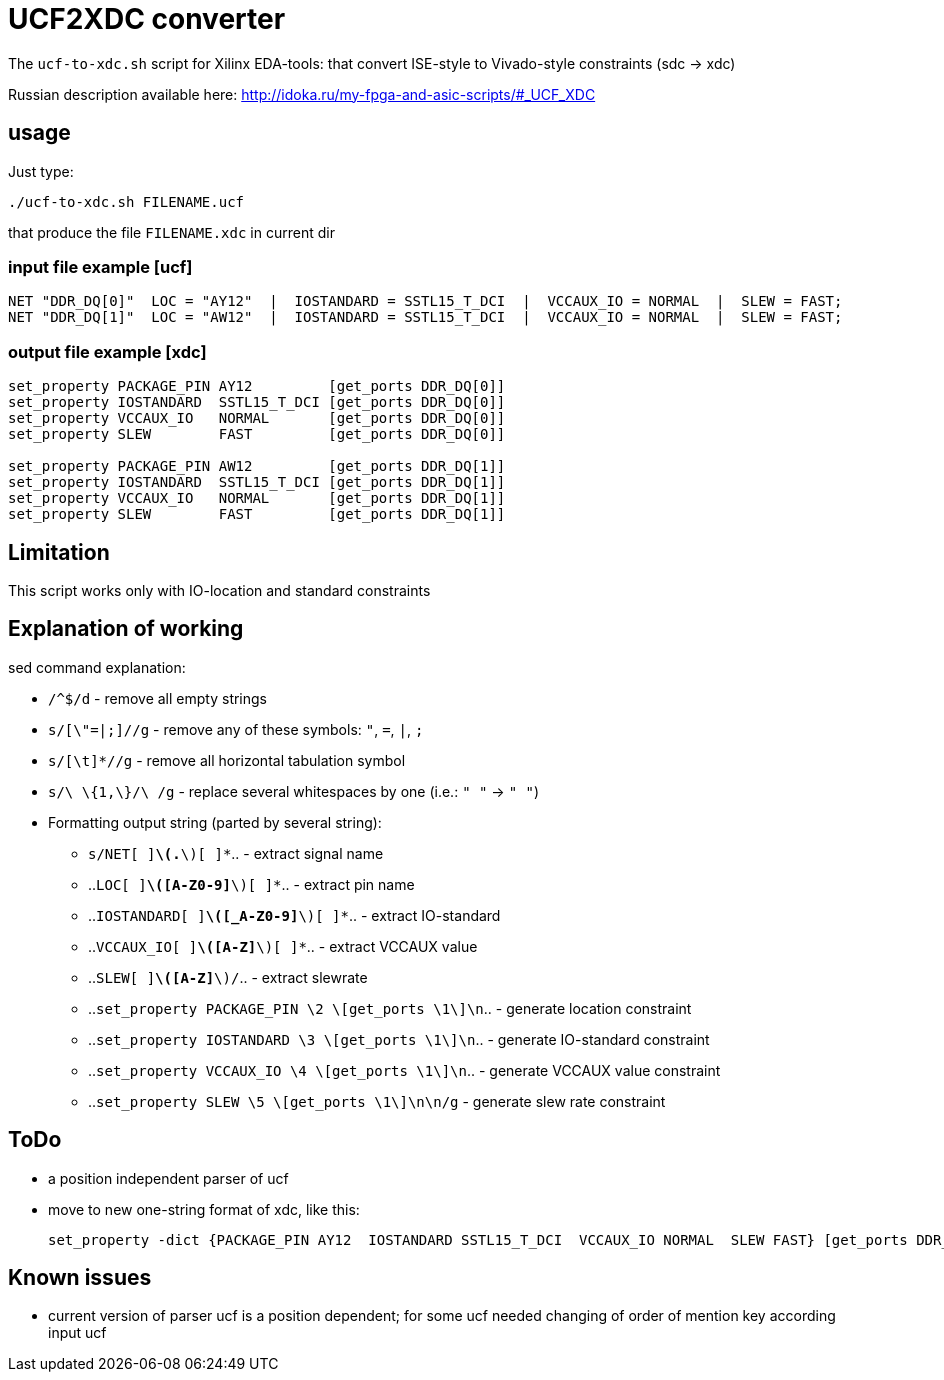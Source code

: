 = UCF2XDC converter

The `ucf-to-xdc.sh` script for Xilinx EDA-tools: that convert ISE-style to Vivado-style constraints (sdc -> xdc)

Russian description available here: http://idoka.ru/my-fpga-and-asic-scripts/#_UCF_XDC

== usage
Just type:
```
./ucf-to-xdc.sh FILENAME.ucf
```
that produce the file `FILENAME.xdc` in current dir

=== input file example [ucf]
```
NET "DDR_DQ[0]"  LOC = "AY12"  |  IOSTANDARD = SSTL15_T_DCI  |  VCCAUX_IO = NORMAL  |  SLEW = FAST;
NET "DDR_DQ[1]"  LOC = "AW12"  |  IOSTANDARD = SSTL15_T_DCI  |  VCCAUX_IO = NORMAL  |  SLEW = FAST;
```

=== output file example [xdc]
```
set_property PACKAGE_PIN AY12         [get_ports DDR_DQ[0]]
set_property IOSTANDARD  SSTL15_T_DCI [get_ports DDR_DQ[0]]
set_property VCCAUX_IO   NORMAL       [get_ports DDR_DQ[0]]
set_property SLEW        FAST         [get_ports DDR_DQ[0]]

set_property PACKAGE_PIN AW12         [get_ports DDR_DQ[1]]
set_property IOSTANDARD  SSTL15_T_DCI [get_ports DDR_DQ[1]]
set_property VCCAUX_IO   NORMAL       [get_ports DDR_DQ[1]]
set_property SLEW        FAST         [get_ports DDR_DQ[1]]
```

== Limitation

This script works only with IO-location and standard constraints

== Explanation of working

sed command explanation:

* `/^$/d` - remove all empty strings
* `s/[\"=|;]//g` - remove any of these symbols: `"`, `=`, `|`, `;`
* `s/[\t]*//g` -  remove all horizontal tabulation symbol
* `s/\ \{1,\}/\ /g` - replace several whitespaces by one (i.e.: `"    "` -> `" "`)
* Formatting output string (parted by several string):
** `s/NET[ ]*\(.*\)[ ]*`.. - extract signal name
** ..`LOC[ ]*\([A-Z0-9]*\)[ ]*`.. - extract pin name
** ..`IOSTANDARD[ ]*\([_A-Z0-9]*\)[ ]*`.. - extract IO-standard
** ..`VCCAUX_IO[ ]*\([A-Z]*\)[ ]*`.. - extract VCCAUX value
** ..`SLEW[ ]*\([A-Z]*\)/`.. - extract slewrate
** ..`set_property PACKAGE_PIN \2 \[get_ports \1\]\n`.. - generate location constraint
** ..`set_property IOSTANDARD  \3 \[get_ports \1\]\n`.. - generate IO-standard constraint
** ..`set_property VCCAUX_IO   \4 \[get_ports \1\]\n`.. - generate VCCAUX value constraint
** ..`set_property SLEW        \5 \[get_ports \1\]\n\n/g` -  generate slew rate constraint


== ToDo

* a position independent parser of ucf
* move to new one-string format of xdc, like this:
+
```
set_property -dict {PACKAGE_PIN AY12  IOSTANDARD SSTL15_T_DCI  VCCAUX_IO NORMAL  SLEW FAST} [get_ports DDR_DQ[0]];
```


== Known issues

* current version of parser ucf is a position dependent; for some ucf needed changing of order of mention key according input ucf
